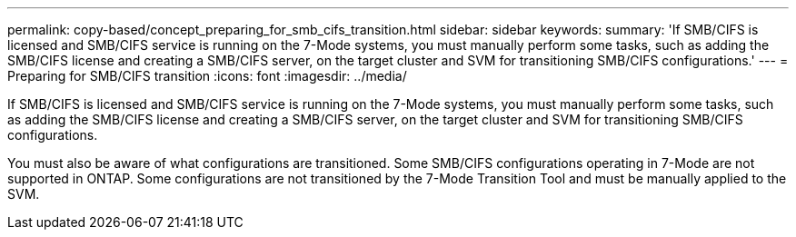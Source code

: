 ---
permalink: copy-based/concept_preparing_for_smb_cifs_transition.html
sidebar: sidebar
keywords: 
summary: 'If SMB/CIFS is licensed and SMB/CIFS service is running on the 7-Mode systems, you must manually perform some tasks, such as adding the SMB/CIFS license and creating a SMB/CIFS server, on the target cluster and SVM for transitioning SMB/CIFS configurations.'
---
= Preparing for SMB/CIFS transition
:icons: font
:imagesdir: ../media/

[.lead]
If SMB/CIFS is licensed and SMB/CIFS service is running on the 7-Mode systems, you must manually perform some tasks, such as adding the SMB/CIFS license and creating a SMB/CIFS server, on the target cluster and SVM for transitioning SMB/CIFS configurations.

You must also be aware of what configurations are transitioned. Some SMB/CIFS configurations operating in 7-Mode are not supported in ONTAP. Some configurations are not transitioned by the 7-Mode Transition Tool and must be manually applied to the SVM.
